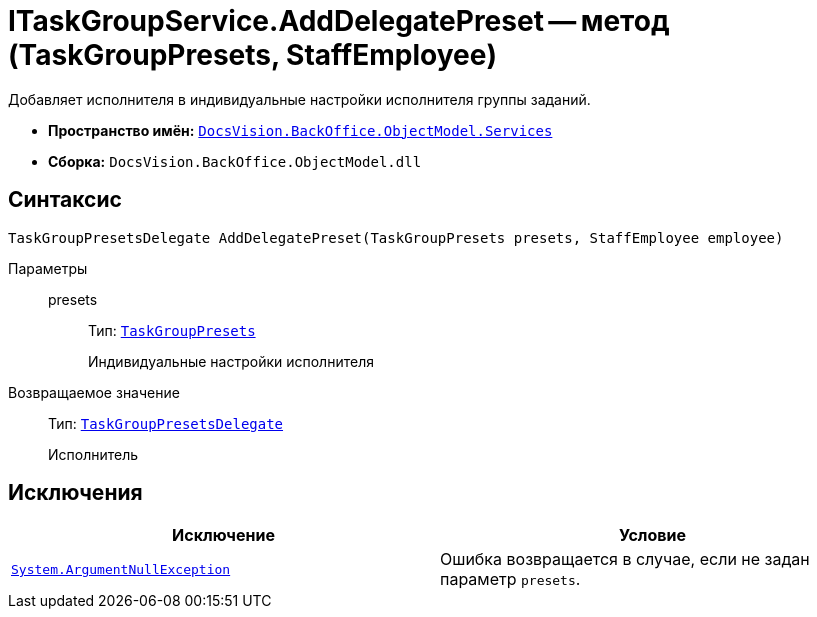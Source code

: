 = ITaskGroupService.AddDelegatePreset -- метод (TaskGroupPresets, StaffEmployee)

Добавляет исполнителя в индивидуальные настройки исполнителя группы заданий.

* *Пространство имён:* `xref:BackOffice-ObjectModel-Services-Entities:Services_NS.adoc[DocsVision.BackOffice.ObjectModel.Services]`
* *Сборка:* `DocsVision.BackOffice.ObjectModel.dll`

== Синтаксис

[source,csharp]
----
TaskGroupPresetsDelegate AddDelegatePreset(TaskGroupPresets presets, StaffEmployee employee)
----

Параметры::
presets:::
Тип: `xref:BackOffice-ObjectModel-Task:TaskGroupPresets_CL.adoc[TaskGroupPresets]`
+
Индивидуальные настройки исполнителя

Возвращаемое значение::
Тип: `xref:BackOffice-ObjectModel-Task:TaskGroupPresetsDelegate_CL.adoc[TaskGroupPresetsDelegate]`
+
Исполнитель

== Исключения

[cols=",",options="header"]
|===
|Исключение |Условие
|`http://msdn.microsoft.com/ru-ru/library/system.argumentnullexception.aspx[System.ArgumentNullException]` |Ошибка возвращается в случае, если не задан параметр `presets`.
|===
